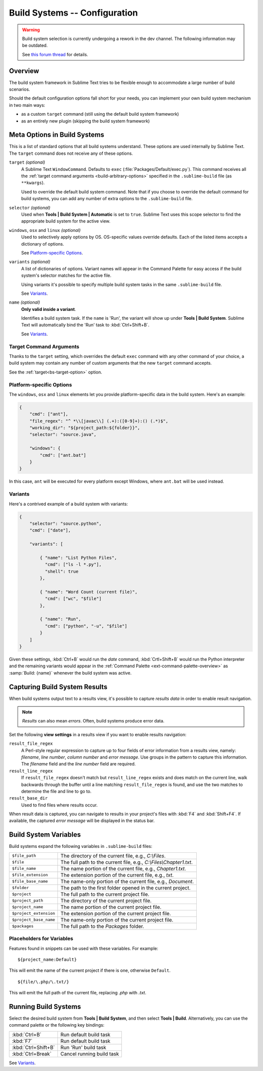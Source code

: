 ==============================
Build Systems -- Configuration
==============================

.. warning::

   Build system selection is currently
   undergoing a rework in the dev channel.
   The following information may be outdated.

   See `this forum thread <http://www.sublimetext.com/forum/viewtopic.php?f=2&t=17471&sid=81fd17a6c886e151a3f69c0eaa87272d>`_ for details.

Overview
========

The build system framework in Sublime Text
tries to be flexible enough to accommodate
a large number of build scenarios.

Should the default configuration options
fall short for your needs,
you can implement your own build system
mechanism in two main ways:

- as a custom ``target`` command
  (still using the default build system framework)
- as an entirely new plugin
  (skipping the build system framework)


Meta Options in Build Systems
=============================

This is a list of standard options
that all build systems understand.
These options are used internally
by Sublime Text.
The ``target`` command does not
receive any of these options.

.. _bs-target-option:

``target`` *(optional)*
    A Sublime Text ``WindowCommand``.
    Defaults to ``exec`` (:file:`Packages/Default/exec.py`).
    This command receives
    all the :ref:`target command arguments <build-arbitrary-options>` specified
    in the ``.sublime-build`` file (as ``**kwargs``).

    Used to override the default build system command.
    Note that
    if you choose
    to override the default command
    for build systems,
    you can add any number of extra options
    to the ``.sublime-build`` file.

``selector`` *(optional)*
    Used when **Tools | Build System | Automatic**
    is set to ``true``.
    Sublime Text uses this scope selector
    to find the appropriate build system
    for the active view.

``windows``, ``osx`` and ``linux`` *(optional)*
    Used to selectively apply options by OS.
    OS-specific values override defaults.
    Each of the listed items
    accepts a dictionary of options.

    See `Platform-specific Options`_.

``variants`` *(optional)*
    A list of dictionaries of options.
    Variant names will appear in the Command Palette
    for easy access if the build system's selector
    matches for the active file.

    Using variants it's possible
    to specify multiple build system tasks
    in the same ``.sublime-build`` file.

    See Variants_.

``name`` *(optional)*
    **Only valid inside a variant**.

    Identifies a build system task.
    If the ``name`` is 'Run',
    the variant will show up
    under **Tools | Build System**.
    Sublime Text will automatically
    bind the 'Run' task to :kbd:`Ctrl+Shift+B`.

    See Variants_.


.. _build-arbitrary-options:

Target Command Arguments
************************

Thanks to the ``target`` setting,
which overrides the default ``exec`` command
with any other command of your choice,
a build system may contain
any number of custom arguments
that the new ``target`` command accepts.

See the :ref:`target<bs-target-option>` option.


Platform-specific Options
*************************

The ``windows``, ``osx`` and ``linux`` elements
let you provide platform-specific data
in the build system.
Here's an example:

.. sourcecode:: javascript

    {
        "cmd": ["ant"],
        "file_regex": "^ *\\[javac\\] (.+):([0-9]+):() (.*)$",
        "working_dir": "${project_path:${folder}}",
        "selector": "source.java",

        "windows": {
            "cmd": ["ant.bat"]
        }
    }

In this case, ``ant`` will be executed
for every platform except Windows,
where ``ant.bat`` will be used instead.


Variants
********

Here's a contrived example
of a build system with variants:

.. sourcecode:: javascript

    {
        "selector": "source.python",
        "cmd": ["date"],

        "variants": [

            { "name": "List Python Files",
              "cmd": ["ls -l *.py"],
              "shell": true
            },

            { "name": "Word Count (current file)",
              "cmd": ["wc", "$file"]
            },

            { "name": "Run",
              "cmd": ["python", "-u", "$file"]
            }
        ]
    }


Given these settings,
:kbd:`Ctrl+B` would run the *date* command,
:kbd:`Crtl+Shift+B` would run the Python interpreter
and the remaining variants would appear
in the :ref:`Command Palette <ext-command-palette-overview>`
as :samp:`Build: {name}` whenever the build system was active.


.. _build-capture-error-output:

Capturing Build System Results
==============================

When build systems output text
to a results view,
it's possible to capture
*results data* in order to enable
result navigation.

.. note::

    *Results* can also mean *errors*.
    Often, build systems produce
    error data.

Set the following **view settings**
in a results view
if you want to enable results navigation:

``result_file_regex``
    A Perl-style regular expression
    to capture up to four fields of error information
    from a results view, namely:
    *filename*, *line number*, *column number* and *error message*.
    Use groups in the pattern
    to capture this information.
    The *filename* field and
    the *line number* field are required.

``result_line_regex``
    If ``result_file_regex`` doesn't match
    but ``result_line_regex`` exists
    and does match on the current line,
    walk backwards through the buffer
    until a line matching ``result_file_regex`` is found,
    and use the two matches
    to determine the file and line to go to.

``result_base_dir``
    Used to find files where results occur.

When result data is captured,
you can navigate to results
in your project's files with :kbd:`F4` and :kbd:`Shift+F4`.
If available, the captured *error message*
will be displayed in the status bar.


.. _build-system-variables:

Build System Variables
======================

Build systems expand the following variables
in ``.sublime-build`` files:

======================  ===========================================================
``$file_path``          The directory of the current file,
                        e.g., *C:\\Files*.
``$file``               The full path to the current file,
                        e.g., *C:\\Files\\Chapter1.txt*.
``$file_name``          The name portion of the current file,
                        e.g., *Chapter1.txt*.
``$file_extension``     The extension portion of the current file,
                        e.g., *txt*.
``$file_base_name``     The name-only portion of the current file,
                        e.g., *Document*.
``$folder``             The path to the first folder opened in the current project.
``$project``            The full path to the current project file.
``$project_path``       The directory of the current project file.
``$project_name``       The name portion of the current project file.
``$project_extension``  The extension portion of the current project file.
``$project_base_name``  The name-only portion of the current project file.
``$packages``           The full path to the *Packages* folder.
======================  ===========================================================

Placeholders for Variables
**************************

Features found in snippets
can be used with these variables.
For example::

    ${project_name:Default}

This will emit the name of the current project
if there is one, otherwise ``Default``.

::

    ${file/\.php/\.txt/}

This will emit
the full path of the current file,
replacing *.php* with *.txt*.

.. seealso::

    :doc:`/extensibility/snippets`
        Documentation on snippet variables.


Running Build Systems
=====================

Select the desired build system
from **Tools | Build System**,
and then select **Tools | Build**.
Alternatively, you can use
the command palette or
the following key bindings:


===================  =========================
:kbd:`Ctrl+B`        Run default build task
:kbd:`F7`            Run default build task
:kbd:`Ctrl+Shift+B`  Run 'Run' build task
:kbd:`Ctrl+Break`    Cancel running build task
===================  =========================

See `Variants`_.
